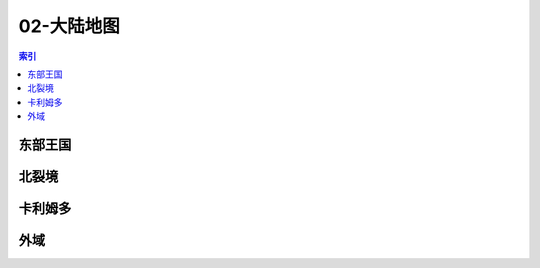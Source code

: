 02-大陆地图
================================================================================
.. contents:: 索引
    :local:

东部王国
--------------------------------------------------------------------------------
.. image:: /_static/image/map/02-大陆地图/东部王国.jpg

北裂境
--------------------------------------------------------------------------------
.. image:: /_static/image/map/02-大陆地图/北裂境.jpg

卡利姆多
--------------------------------------------------------------------------------
.. image:: /_static/image/map/02-大陆地图/卡利姆多.jpg

外域
--------------------------------------------------------------------------------
.. image:: /_static/image/map/02-大陆地图/外域.jpg